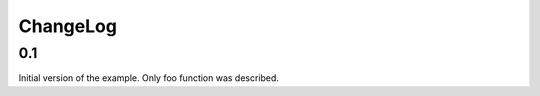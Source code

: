 =========
ChangeLog
=========

0.1
---

Initial version of the example. Only foo function was described.
